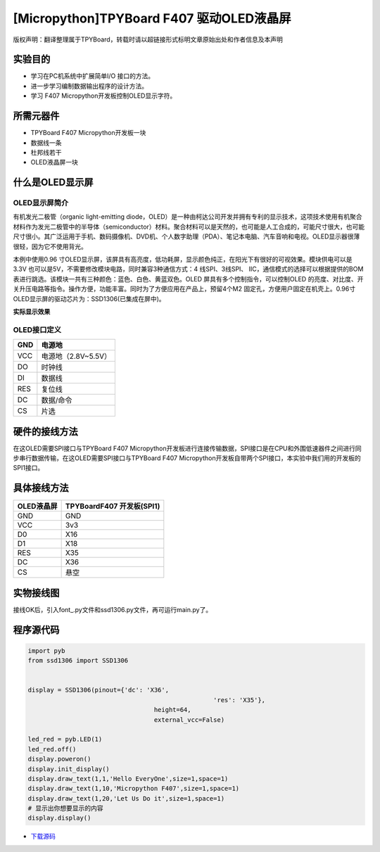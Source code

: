 [Micropython]TPYBoard F407 驱动OLED液晶屏
==========================================

版权声明：翻译整理属于TPYBoard，转载时请以超链接形式标明文章原始出处和作者信息及本声明

实验目的
------------

- 学习在PC机系统中扩展简单I/O 接口的方法。 
- 进一步学习编制数据输出程序的设计方法。
- 学习 F407 Micropython开发板控制OLED显示字符。
	 
所需元器件
------------------

- TPYBoard F407 Micropython开发板一块
- 数据线一条 
- 杜邦线若干
- OLED液晶屏一块
 
什么是OLED显示屏
-----------------------

OLED显示屏简介
^^^^^^^^^^^^^^^^^^^^

有机发光二极管（organic light-emitting diode，OLED）是一种由柯达公司开发并拥有专利的显示技术，这项技术使用有机聚合材料作为发光二极管中的半导体（semiconductor）材料。聚合材料可以是天然的，也可能是人工合成的，可能尺寸很大，也可能尺寸很小。其广泛运用于手机、数码摄像机、DVD机、个人数字助理（PDA）、笔记本电脑、汽车音响和电视。OLED显示器很薄很轻，因为它不使用背光。


本例中使用0.96 寸OLED显示屏，该屏具有高亮度，低功耗屏，显示颜色纯正，在阳光下有很好的可视效果。模块供电可以是3.3V 也可以是5V，不需要修改模块电路，同时兼容3种通信方式：4 线SPI、3线SPI、 IIC，通信模式的选择可以根据提供的BOM表进行跳选。该模块一共有三种颜色：蓝色、白色、黄蓝双色。OLED 屏具有多个控制指令，可以控制OLED 的亮度、对比度、开关升压电路等指令。操作方便，功能丰富。同时为了方便应用在产品上，预留4个M2 固定孔，方便用户固定在机壳上。0.96寸OLED显示屏的驱动芯片为：SSD1306(已集成在屏中)。 

**实际显示效果**

.. image:: http://old.tpyboard.com/document/documents/tb407/oled_1.png

OLED接口定义
^^^^^^^^^^^^^^^^

+-----+----------------------+
| GND |  电源地              |
+=====+======================+
| VCC |  电源地（2.8V~5.5V） |
+-----+----------------------+
| DO  |  时钟线              |
+-----+----------------------+
| DI  |  数据线              |
+-----+----------------------+
| RES | 复位线               |
+-----+----------------------+
| DC  | 数据/命令            |
+-----+----------------------+
| CS  | 片选                 |
+-----+----------------------+

硬件的接线方法
---------------------

在这OLED需要SPI接口与TPYBoard F407 Micropython开发板进行连接传输数据，SPI接口是在CPU和外围低速器件之间进行同步串行数据传输，在这OLED需要SPI接口与TPYBoard F407 Micropython开发板自带两个SPI接口，本实验中我们用的开发板的SPI1接口。

具体接线方法
---------------

+------------+-----------------------------------+
| OLED液晶屏 |  TPYBoardF407 开发板(SPI1)        |
+============+===================================+
| GND        | GND                               |
+------------+-----------------------------------+
| VCC        | 3v3                               |
+------------+-----------------------------------+
| D0         | X16                               |
+------------+-----------------------------------+
| D1         | X18                               |
+------------+-----------------------------------+
| RES        | X35                               |
+------------+-----------------------------------+
| DC         | X36                               |
+------------+-----------------------------------+
| CS         | 悬空                              |
+------------+-----------------------------------+

   
实物接线图
------------------

.. image:: http://old.tpyboard.com/document/documents/tb407/oled_2.jpg
   :height: 400px

接线OK后，引入font\_.py文件和ssd1306.py文件，再可运行main.py了。

程序源代码
-------------------

.. code-block:: python
  
	import pyb
	from ssd1306 import SSD1306


	display = SSD1306(pinout={'dc': 'X36',
							  'res': 'X35'},
					  height=64,
					  external_vcc=False)

	led_red = pyb.LED(1)
	led_red.off()
	display.poweron()
	display.init_display()
	display.draw_text(1,1,'Hello EveryOne',size=1,space=1)
	display.draw_text(1,10,'Micropython F407',size=1,space=1)
	display.draw_text(1,20,'Let Us Do it',size=1,space=1)
	# 显示出你想要显示的内容
	display.display()

- `下载源码 <http://old.tpyboard.com/document/documents/tb407/oled.rar>`_ 